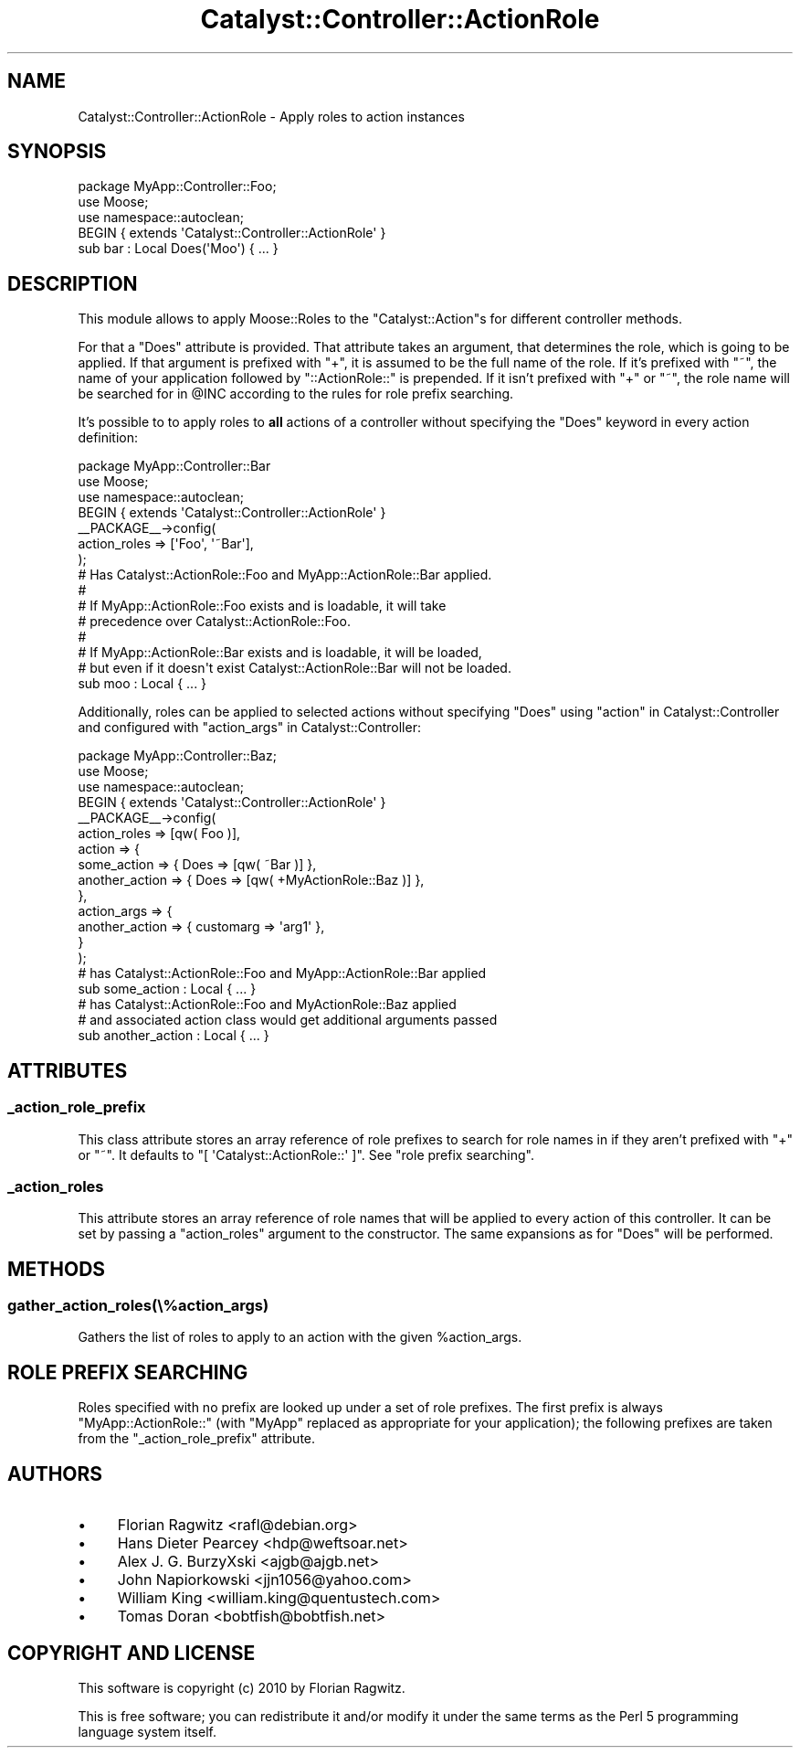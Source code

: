 .\" Automatically generated by Pod::Man 2.23 (Pod::Simple 3.14)
.\"
.\" Standard preamble:
.\" ========================================================================
.de Sp \" Vertical space (when we can't use .PP)
.if t .sp .5v
.if n .sp
..
.de Vb \" Begin verbatim text
.ft CW
.nf
.ne \\$1
..
.de Ve \" End verbatim text
.ft R
.fi
..
.\" Set up some character translations and predefined strings.  \*(-- will
.\" give an unbreakable dash, \*(PI will give pi, \*(L" will give a left
.\" double quote, and \*(R" will give a right double quote.  \*(C+ will
.\" give a nicer C++.  Capital omega is used to do unbreakable dashes and
.\" therefore won't be available.  \*(C` and \*(C' expand to `' in nroff,
.\" nothing in troff, for use with C<>.
.tr \(*W-
.ds C+ C\v'-.1v'\h'-1p'\s-2+\h'-1p'+\s0\v'.1v'\h'-1p'
.ie n \{\
.    ds -- \(*W-
.    ds PI pi
.    if (\n(.H=4u)&(1m=24u) .ds -- \(*W\h'-12u'\(*W\h'-12u'-\" diablo 10 pitch
.    if (\n(.H=4u)&(1m=20u) .ds -- \(*W\h'-12u'\(*W\h'-8u'-\"  diablo 12 pitch
.    ds L" ""
.    ds R" ""
.    ds C` ""
.    ds C' ""
'br\}
.el\{\
.    ds -- \|\(em\|
.    ds PI \(*p
.    ds L" ``
.    ds R" ''
'br\}
.\"
.\" Escape single quotes in literal strings from groff's Unicode transform.
.ie \n(.g .ds Aq \(aq
.el       .ds Aq '
.\"
.\" If the F register is turned on, we'll generate index entries on stderr for
.\" titles (.TH), headers (.SH), subsections (.SS), items (.Ip), and index
.\" entries marked with X<> in POD.  Of course, you'll have to process the
.\" output yourself in some meaningful fashion.
.ie \nF \{\
.    de IX
.    tm Index:\\$1\t\\n%\t"\\$2"
..
.    nr % 0
.    rr F
.\}
.el \{\
.    de IX
..
.\}
.\"
.\" Accent mark definitions (@(#)ms.acc 1.5 88/02/08 SMI; from UCB 4.2).
.\" Fear.  Run.  Save yourself.  No user-serviceable parts.
.    \" fudge factors for nroff and troff
.if n \{\
.    ds #H 0
.    ds #V .8m
.    ds #F .3m
.    ds #[ \f1
.    ds #] \fP
.\}
.if t \{\
.    ds #H ((1u-(\\\\n(.fu%2u))*.13m)
.    ds #V .6m
.    ds #F 0
.    ds #[ \&
.    ds #] \&
.\}
.    \" simple accents for nroff and troff
.if n \{\
.    ds ' \&
.    ds ` \&
.    ds ^ \&
.    ds , \&
.    ds ~ ~
.    ds /
.\}
.if t \{\
.    ds ' \\k:\h'-(\\n(.wu*8/10-\*(#H)'\'\h"|\\n:u"
.    ds ` \\k:\h'-(\\n(.wu*8/10-\*(#H)'\`\h'|\\n:u'
.    ds ^ \\k:\h'-(\\n(.wu*10/11-\*(#H)'^\h'|\\n:u'
.    ds , \\k:\h'-(\\n(.wu*8/10)',\h'|\\n:u'
.    ds ~ \\k:\h'-(\\n(.wu-\*(#H-.1m)'~\h'|\\n:u'
.    ds / \\k:\h'-(\\n(.wu*8/10-\*(#H)'\z\(sl\h'|\\n:u'
.\}
.    \" troff and (daisy-wheel) nroff accents
.ds : \\k:\h'-(\\n(.wu*8/10-\*(#H+.1m+\*(#F)'\v'-\*(#V'\z.\h'.2m+\*(#F'.\h'|\\n:u'\v'\*(#V'
.ds 8 \h'\*(#H'\(*b\h'-\*(#H'
.ds o \\k:\h'-(\\n(.wu+\w'\(de'u-\*(#H)/2u'\v'-.3n'\*(#[\z\(de\v'.3n'\h'|\\n:u'\*(#]
.ds d- \h'\*(#H'\(pd\h'-\w'~'u'\v'-.25m'\f2\(hy\fP\v'.25m'\h'-\*(#H'
.ds D- D\\k:\h'-\w'D'u'\v'-.11m'\z\(hy\v'.11m'\h'|\\n:u'
.ds th \*(#[\v'.3m'\s+1I\s-1\v'-.3m'\h'-(\w'I'u*2/3)'\s-1o\s+1\*(#]
.ds Th \*(#[\s+2I\s-2\h'-\w'I'u*3/5'\v'-.3m'o\v'.3m'\*(#]
.ds ae a\h'-(\w'a'u*4/10)'e
.ds Ae A\h'-(\w'A'u*4/10)'E
.    \" corrections for vroff
.if v .ds ~ \\k:\h'-(\\n(.wu*9/10-\*(#H)'\s-2\u~\d\s+2\h'|\\n:u'
.if v .ds ^ \\k:\h'-(\\n(.wu*10/11-\*(#H)'\v'-.4m'^\v'.4m'\h'|\\n:u'
.    \" for low resolution devices (crt and lpr)
.if \n(.H>23 .if \n(.V>19 \
\{\
.    ds : e
.    ds 8 ss
.    ds o a
.    ds d- d\h'-1'\(ga
.    ds D- D\h'-1'\(hy
.    ds th \o'bp'
.    ds Th \o'LP'
.    ds ae ae
.    ds Ae AE
.\}
.rm #[ #] #H #V #F C
.\" ========================================================================
.\"
.IX Title "Catalyst::Controller::ActionRole 3"
.TH Catalyst::Controller::ActionRole 3 "2010-08-26" "perl v5.12.4" "User Contributed Perl Documentation"
.\" For nroff, turn off justification.  Always turn off hyphenation; it makes
.\" way too many mistakes in technical documents.
.if n .ad l
.nh
.SH "NAME"
Catalyst::Controller::ActionRole \- Apply roles to action instances
.SH "SYNOPSIS"
.IX Header "SYNOPSIS"
.Vb 1
\&    package MyApp::Controller::Foo;
\&
\&    use Moose;
\&    use namespace::autoclean;
\&
\&    BEGIN { extends \*(AqCatalyst::Controller::ActionRole\*(Aq }
\&
\&    sub bar : Local Does(\*(AqMoo\*(Aq) { ... }
.Ve
.SH "DESCRIPTION"
.IX Header "DESCRIPTION"
This module allows to apply Moose::Roles to the \f(CW\*(C`Catalyst::Action\*(C'\fRs for
different controller methods.
.PP
For that a \f(CW\*(C`Does\*(C'\fR attribute is provided. That attribute takes an argument,
that determines the role, which is going to be applied. If that argument is
prefixed with \f(CW\*(C`+\*(C'\fR, it is assumed to be the full name of the role. If it's
prefixed with \f(CW\*(C`~\*(C'\fR, the name of your application followed by
\&\f(CW\*(C`::ActionRole::\*(C'\fR is prepended. If it isn't prefixed with \f(CW\*(C`+\*(C'\fR or \f(CW\*(C`~\*(C'\fR,
the role name will be searched for in \f(CW@INC\fR according to the rules for
role prefix searching.
.PP
It's possible to to apply roles to \fBall\fR actions of a controller without
specifying the \f(CW\*(C`Does\*(C'\fR keyword in every action definition:
.PP
.Vb 1
\&    package MyApp::Controller::Bar
\&
\&    use Moose;
\&    use namespace::autoclean;
\&
\&    BEGIN { extends \*(AqCatalyst::Controller::ActionRole\*(Aq }
\&
\&    _\|_PACKAGE_\|_\->config(
\&        action_roles => [\*(AqFoo\*(Aq, \*(Aq~Bar\*(Aq],
\&    );
\&
\&    # Has Catalyst::ActionRole::Foo and MyApp::ActionRole::Bar applied.
\&    #
\&    # If MyApp::ActionRole::Foo exists and is loadable, it will take
\&    # precedence over Catalyst::ActionRole::Foo.
\&    #
\&    # If MyApp::ActionRole::Bar exists and is loadable, it will be loaded,
\&    # but even if it doesn\*(Aqt exist Catalyst::ActionRole::Bar will not be loaded.
\&    sub moo : Local { ... }
.Ve
.PP
Additionally, roles can be applied to selected actions without specifying
\&\f(CW\*(C`Does\*(C'\fR using \*(L"action\*(R" in Catalyst::Controller and configured with
\&\*(L"action_args\*(R" in Catalyst::Controller:
.PP
.Vb 1
\&    package MyApp::Controller::Baz;
\&
\&    use Moose;
\&    use namespace::autoclean;
\&
\&    BEGIN { extends \*(AqCatalyst::Controller::ActionRole\*(Aq }
\&
\&    _\|_PACKAGE_\|_\->config(
\&        action_roles => [qw( Foo )],
\&        action       => {
\&            some_action    => { Does => [qw( ~Bar )] },
\&            another_action => { Does => [qw( +MyActionRole::Baz )] },
\&        },
\&        action_args  => {
\&            another_action => { customarg => \*(Aqarg1\*(Aq },
\&        }
\&    );
\&
\&    # has Catalyst::ActionRole::Foo and MyApp::ActionRole::Bar applied
\&    sub some_action : Local { ... }
\&
\&    # has Catalyst::ActionRole::Foo and MyActionRole::Baz applied
\&    # and associated action class would get additional arguments passed
\&    sub another_action : Local { ... }
.Ve
.SH "ATTRIBUTES"
.IX Header "ATTRIBUTES"
.SS "_action_role_prefix"
.IX Subsection "_action_role_prefix"
This class attribute stores an array reference of role prefixes to search for
role names in if they aren't prefixed with \f(CW\*(C`+\*(C'\fR or \f(CW\*(C`~\*(C'\fR. It defaults to
\&\f(CW\*(C`[ \*(AqCatalyst::ActionRole::\*(Aq ]\*(C'\fR.  See \*(L"role prefix searching\*(R".
.SS "_action_roles"
.IX Subsection "_action_roles"
This attribute stores an array reference of role names that will be applied to
every action of this controller. It can be set by passing a \f(CW\*(C`action_roles\*(C'\fR
argument to the constructor. The same expansions as for \f(CW\*(C`Does\*(C'\fR will be
performed.
.SH "METHODS"
.IX Header "METHODS"
.SS "gather_action_roles(\e%action_args)"
.IX Subsection "gather_action_roles(%action_args)"
Gathers the list of roles to apply to an action with the given \f(CW%action_args\fR.
.SH "ROLE PREFIX SEARCHING"
.IX Header "ROLE PREFIX SEARCHING"
Roles specified with no prefix are looked up under a set of role prefixes.  The
first prefix is always \f(CW\*(C`MyApp::ActionRole::\*(C'\fR (with \f(CW\*(C`MyApp\*(C'\fR replaced as
appropriate for your application); the following prefixes are taken from the
\&\f(CW\*(C`_action_role_prefix\*(C'\fR attribute.
.SH "AUTHORS"
.IX Header "AUTHORS"
.IP "\(bu" 4
Florian Ragwitz <rafl@debian.org>
.IP "\(bu" 4
Hans Dieter Pearcey <hdp@weftsoar.net>
.IP "\(bu" 4
Alex J. G. BurzyXski <ajgb@ajgb.net>
.IP "\(bu" 4
John Napiorkowski <jjn1056@yahoo.com>
.IP "\(bu" 4
William King <william.king@quentustech.com>
.IP "\(bu" 4
Tomas Doran <bobtfish@bobtfish.net>
.SH "COPYRIGHT AND LICENSE"
.IX Header "COPYRIGHT AND LICENSE"
This software is copyright (c) 2010 by Florian Ragwitz.
.PP
This is free software; you can redistribute it and/or modify it under
the same terms as the Perl 5 programming language system itself.

